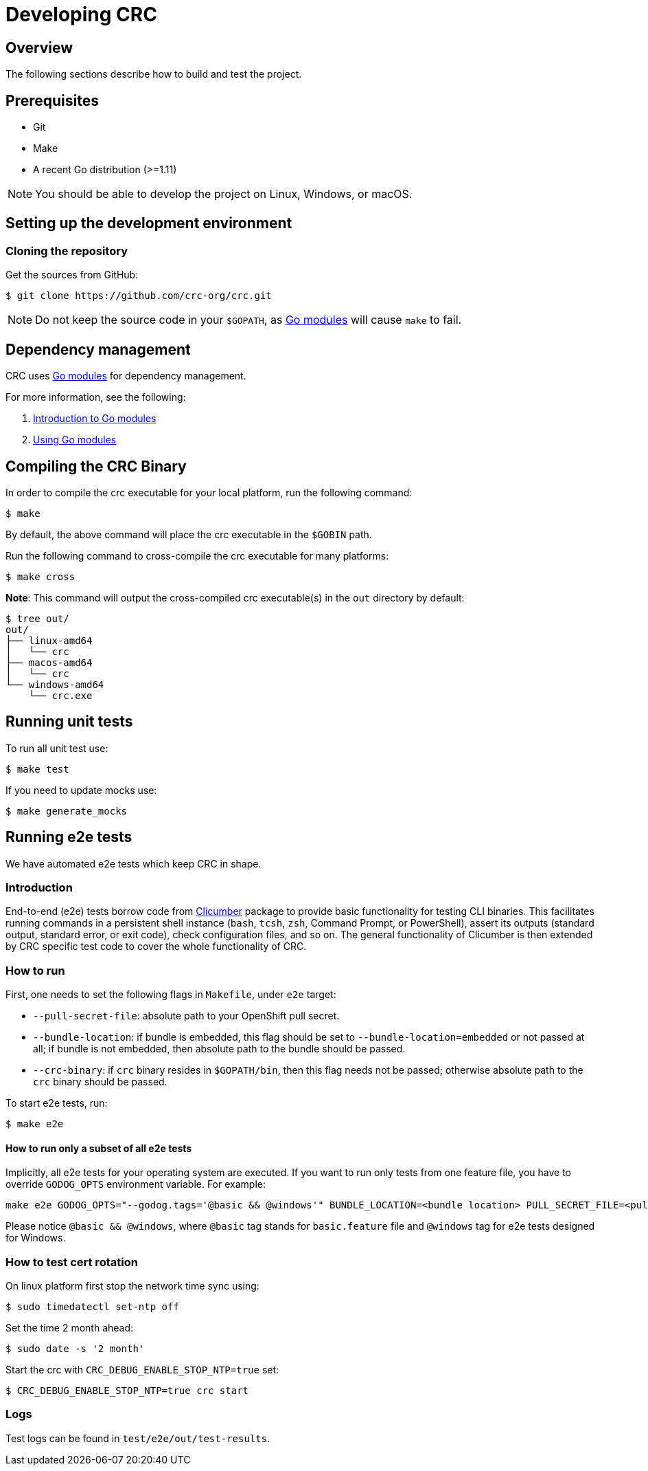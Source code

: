 

= Developing CRC

[[developing-overview]]
== Overview

The following sections describe how to build and test the project.

[[develop-prerequisites]]
== Prerequisites

- Git
- Make
- A recent Go distribution (>=1.11)

[NOTE]
====
You should be able to develop the project on Linux, Windows, or macOS.
====

[[set-up-dev-env]]
== Setting up the development environment

[[cloning-repository]]
=== Cloning the repository

Get the sources from GitHub:

----
$ git clone https://github.com/crc-org/crc.git
----

[NOTE]
====
Do not keep the source code in your `$GOPATH`, as link:https://github.com/golang/go/wiki/Modules[Go modules] will cause `make` to fail.
====

[[dependency-management]]
== Dependency management

CRC uses link:https://github.com/golang/go/wiki/Modules[Go modules] for dependency management.

For more information, see the following:

. link:https://github.com/golang/go/wiki/Modules[Introduction to Go modules]
. link:https://blog.golang.org/using-go-modules[Using Go modules]

[[compiling-binaries]]
== Compiling the CRC Binary

In order to compile the crc executable for your local platform, run the following command:

----
$ make
----

By default, the above command will place the crc executable in the `$GOBIN` path.

Run the following command to cross-compile the crc executable for many platforms:

----
$ make cross
----

*Note*: This command will output the cross-compiled crc executable(s) in the `out` directory by default:

----
$ tree out/
out/
├── linux-amd64
│   └── crc
├── macos-amd64
│   └── crc
└── windows-amd64
    └── crc.exe
----

[[running-unit-tests]]
== Running unit tests

To run all unit test use:

[source,bash]
----
$ make test
----

If you need to update mocks use:

[source,bash]
----
$ make generate_mocks
----

[[running-e2e-tests]]
== Running e2e tests

We have automated e2e tests which keep CRC in shape.

[[intro-to-e2e-testing]]
=== Introduction
End-to-end (e2e) tests borrow code from link:http://github.com/crc-org/clicumber[Clicumber] package to provide basic functionality for testing CLI binaries. This facilitates running commands in a persistent shell instance (`bash`, `tcsh`, `zsh`, Command Prompt, or PowerShell), assert its outputs (standard output, standard error, or exit code), check configuration files, and so on. The general functionality of Clicumber is then extended by CRC specific test code to cover the whole functionality of CRC.

[[how-to-run-e2e-tests]]
=== How to run

First, one needs to set the following flags in `Makefile`, under `e2e` target:

- `--pull-secret-file`: absolute path to your OpenShift pull secret.
- `--bundle-location`: if bundle is embedded, this flag should be set to `--bundle-location=embedded` or not passed at all; if bundle is not embedded, then absolute path to the bundle should be passed.
- `--crc-binary`: if `crc` binary resides in `$GOPATH/bin`, then this flag needs not be passed; otherwise absolute path to the `crc` binary should be passed.

To start e2e tests, run:
```bash
$ make e2e
```

==== How to run only a subset of all e2e tests

Implicitly, all e2e tests for your operating system are executed. If you want to run only tests from one feature file, you have to override `GODOG_OPTS` environment variable. For example:

```bash
make e2e GODOG_OPTS="--godog.tags='@basic && @windows'" BUNDLE_LOCATION=<bundle location> PULL_SECRET_FILE=<pull secret path>
```

Please notice `@basic && @windows`, where `@basic` tag stands for `basic.feature` file and `@windows` tag for e2e tests designed for Windows.

[[how-to-test-cert-rotation]]
=== How to test cert rotation

On linux platform first stop the network time sync using:
```
$ sudo timedatectl set-ntp off
```

Set the time 2 month ahead:
```
$ sudo date -s '2 month'
```

Start the crc with `CRC_DEBUG_ENABLE_STOP_NTP=true` set:
```
$ CRC_DEBUG_ENABLE_STOP_NTP=true crc start
```


[[e2e-test-logs]]
=== Logs

Test logs can be found in [filename]`test/e2e/out/test-results`.
